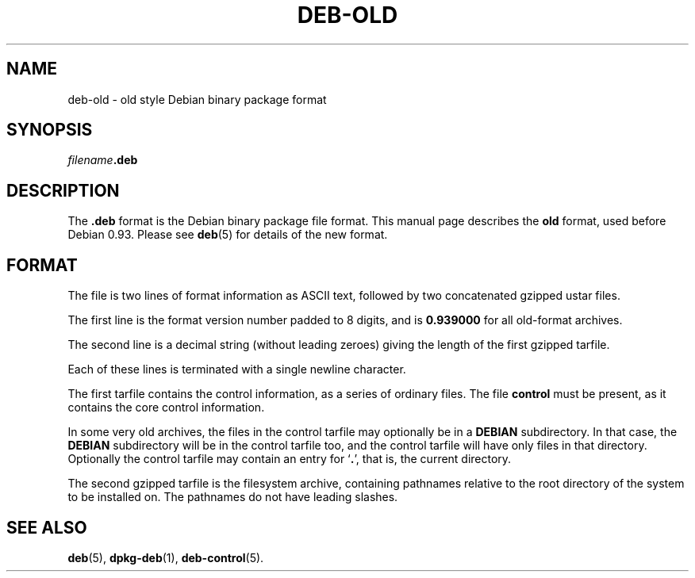.TH DEB-OLD 5 "January 2000" "Debian Project" "Debian"
.SH NAME 
deb-old \- old style Debian binary package format
.SH SYNOPSIS
.IB filename .deb
.SH DESCRIPTION
The
.B .deb
format is the Debian binary package file format.  This manual page
describes the
.B old
format, used before Debian 0.93.  Please see
.BR deb (5)
for details of the new format.
.SH FORMAT
The file is two lines of format information as ASCII text, followed by
two concatenated gzipped ustar files.
.PP
The first line is the format version number padded to 8 digits, and is
.B 0.939000
for all old-format archives.
.PP
The second line is a decimal string (without leading zeroes) giving
the length of the first gzipped tarfile.
.PP
Each of these lines is terminated with a single newline character.
.PP
The first tarfile contains the control information, as a series of
ordinary files.  The file
.B control
must be present, as it contains the core control information.
.PP
In some very old archives, the files in the control tarfile may
optionally be in a
.B DEBIAN
subdirectory. In that case, the
.B DEBIAN
subdirectory will be in the control tarfile too, and the control
tarfile will have only files in that directory.  Optionally the
control tarfile may contain an entry for
.RB ` . ',
that is, the current directory.
.PP
The second gzipped tarfile is the filesystem archive, containing
pathnames relative to the root directory of the system to be installed
on.  The pathnames do not have leading slashes.
.SH SEE ALSO
.BR deb (5),
.BR dpkg-deb (1),
.BR deb-control (5).
